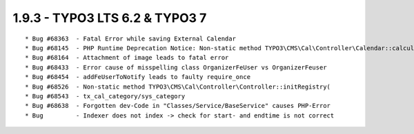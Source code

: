1.9.3 - TYPO3 LTS 6.2 & TYPO3 7
--------------------------------

::

	* Bug #68363  - Fatal Error while saving External Calendar
	* Bug #68145  - PHP Runtime Deprecation Notice: Non-static method TYPO3\CMS\Cal\Controller\Calendar::calculateStartMonthTime()
	* Bug #68164  - Attachment of image leads to fatal error
	* Bug #68433  - Error cause of misspelling class OrganizerFeUser vs OrganizerFeuser
	* Bug #68454  - addFeUserToNotify leads to faulty require_once
	* Bug #68526  - Non-static method TYPO3\CMS\Cal\Controller\Controller::initRegistry(
	* Bug #68543  - tx_cal_category/sys_category
	* Bug #68638  - Forgotten dev-Code in "Classes/Service/BaseService" causes PHP-Error
	* Bug         - Indexer does not index -> check for start- and endtime is not correct

